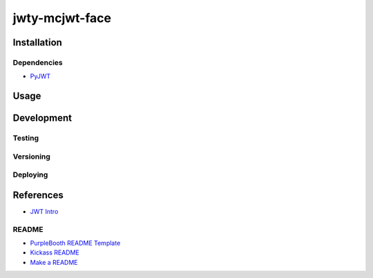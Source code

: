 jwty-mcjwt-face
================

|build-status| |code coverage| |codacy| |MIT license|

.. |build-status| image:: https://travis-ci.com/pladdy/jwty-mcjwt-face.svg?branch=master
    :alt: build status
    :scale: 100%
    :target: https://travis-ci.com/pladdy/jwty-mcjwt-face

.. |code coverage| image:: https://codecov.io/gh/pladdy/jwty-mcjwt-face/branch/master/graph/badge.svg
  :alt: code coverage
  :scale: 100%
  :target: https://codecov.io/gh/pladdy/jwty-mcjwt-face

.. |codacy| image:: https://app.codacy.com/project/badge/Grade/<fix me with codacy link>´
  :alt: codacy
  :scale: 100%
  :target: https://www.codacy.com/manual/pladdy/jwty-mcjwt-face?utm_source=github.com&amp;utm_medium=referral&amp;utm_content=pladdy/jwty-mcjwt-face&amp;utm_campaign=Badge_Grade

.. |MIT license| image:: https://img.shields.io/badge/License-MIT-blue.svg
  :alt: MIT license
  :scale: 100%
  :target: https://lbesson.mit-license.org/

Installation
------------

Dependencies
~~~~~~~~~~~~

- `PyJWT <https://pyjwt.readthedocs.io/en/latest/>`_

Usage
-----

Development
-----------

Testing
~~~~~~~

Versioning
~~~~~~~~~~

Deploying
~~~~~~~~~

References
----------

- `JWT Intro <https://jwt.io/introduction/>`_

README
~~~~~~

- `PurpleBooth README Template <https://gist.github.com/PurpleBooth/109311bb0361f32d87a2>`_
- `Kickass README <https://medium.com/@meakaakka/a-beginners-guide-to-writing-a-kickass-readme-7ac01da88ab3>`_
- `Make a README <https://www.makeareadme.com/>`_
